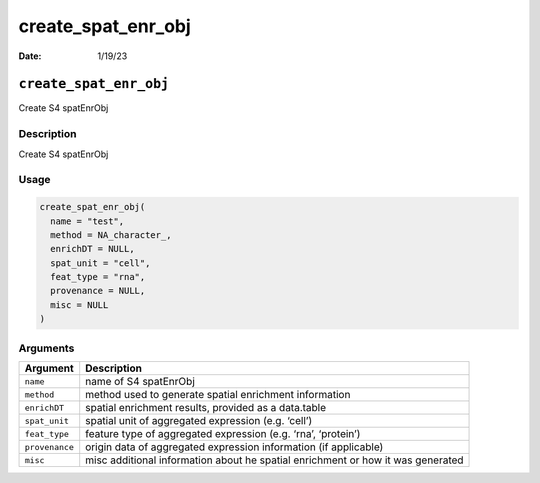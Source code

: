 ===================
create_spat_enr_obj
===================

:Date: 1/19/23

``create_spat_enr_obj``
=======================

Create S4 spatEnrObj

Description
-----------

Create S4 spatEnrObj

Usage
-----

.. code:: r

   create_spat_enr_obj(
     name = "test",
     method = NA_character_,
     enrichDT = NULL,
     spat_unit = "cell",
     feat_type = "rna",
     provenance = NULL,
     misc = NULL
   )

Arguments
---------

+-------------------------------+--------------------------------------+
| Argument                      | Description                          |
+===============================+======================================+
| ``name``                      | name of S4 spatEnrObj                |
+-------------------------------+--------------------------------------+
| ``method``                    | method used to generate spatial      |
|                               | enrichment information               |
+-------------------------------+--------------------------------------+
| ``enrichDT``                  | spatial enrichment results, provided |
|                               | as a data.table                      |
+-------------------------------+--------------------------------------+
| ``spat_unit``                 | spatial unit of aggregated           |
|                               | expression (e.g. ‘cell’)             |
+-------------------------------+--------------------------------------+
| ``feat_type``                 | feature type of aggregated           |
|                               | expression (e.g. ‘rna’, ‘protein’)   |
+-------------------------------+--------------------------------------+
| ``provenance``                | origin data of aggregated expression |
|                               | information (if applicable)          |
+-------------------------------+--------------------------------------+
| ``misc``                      | misc additional information about he |
|                               | spatial enrichment or how it was     |
|                               | generated                            |
+-------------------------------+--------------------------------------+
